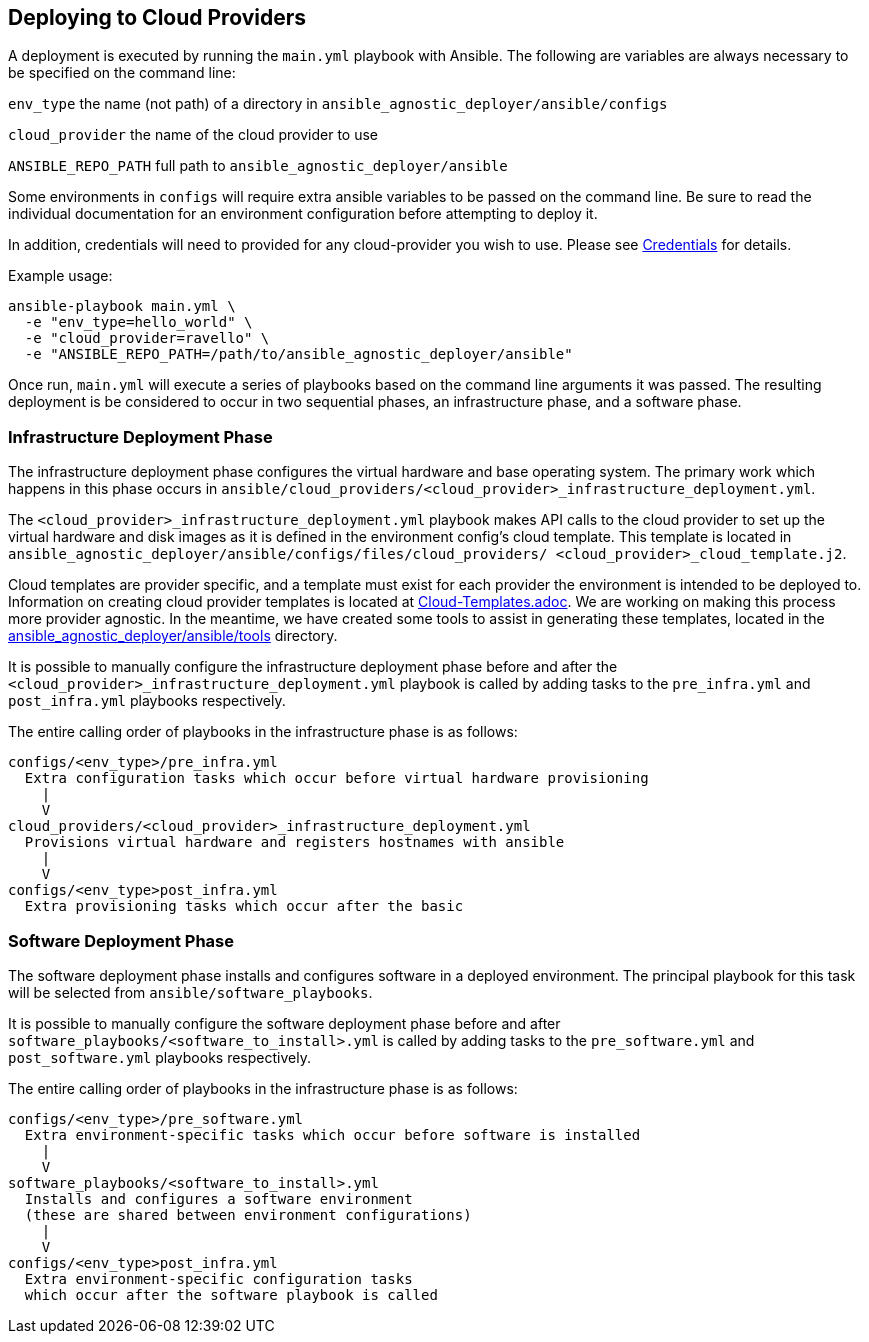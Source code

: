 == Deploying to Cloud Providers

A deployment is executed by running the `main.yml` playbook with Ansible.  
The following are variables are always necessary to be specified on the
command line:

`env_type`
  the name (not path) of a directory in 
  `ansible_agnostic_deployer/ansible/configs`

`cloud_provider`
  the name of the cloud provider to use

`ANSIBLE_REPO_PATH`
  full path to `ansible_agnostic_deployer/ansible`

Some environments in `configs` will require extra ansible variables to be 
passed on the command line.  Be sure to read the individual documentation 
for an environment configuration before attempting to deploy it.

In addition, credentials will need to provided for any cloud-provider you 
wish to use. Please see link:Credentials.adoc[Credentials] 
for details.

Example usage:

```
ansible-playbook main.yml \
  -e "env_type=hello_world" \
  -e "cloud_provider=ravello" \
  -e "ANSIBLE_REPO_PATH=/path/to/ansible_agnostic_deployer/ansible"
```

Once run, `main.yml` will execute a series of playbooks based on the command 
line arguments it was passed.  The resulting deployment is be considered to 
occur in two sequential phases, an infrastructure phase, and a software phase.

=== Infrastructure Deployment Phase

The infrastructure deployment phase configures the virtual hardware and base operating 
system.  The primary work which happens in this phase occurs in 
`ansible/cloud_providers/<cloud_provider>_infrastructure_deployment.yml`.

The `<cloud_provider>_infrastructure_deployment.yml` playbook makes API calls 
to the cloud provider to set up the virtual hardware and disk images as it is 
defined in the environment config's cloud template.  This template is located 
in `ansible_agnostic_deployer/ansible/configs/files/cloud_providers/
<cloud_provider>_cloud_template.j2`.

Cloud templates are provider specific, and a template must exist for each 
provider the environment is intended to be deployed to.  Information on 
creating cloud provider templates is located at link:Cloud-Templates.adoc[Cloud-Templates.adoc]. 
We are working on making this process more provider agnostic.  In the meantime, we 
have created some tools to assist in generating these templates, located in the
link:../ansible/tools[ansible_agnostic_deployer/ansible/tools] directory.  

It is possible to manually configure the infrastructure deployment phase 
before and after the `<cloud_provider>_infrastructure_deployment.yml` playbook 
is called by adding tasks to the `pre_infra.yml` and `post_infra.yml` playbooks 
respectively.  

The entire calling order of playbooks in the infrastructure phase is as follows:

```
configs/<env_type>/pre_infra.yml 
  Extra configuration tasks which occur before virtual hardware provisioning
    |
    V
cloud_providers/<cloud_provider>_infrastructure_deployment.yml 
  Provisions virtual hardware and registers hostnames with ansible
    |
    V
configs/<env_type>post_infra.yml
  Extra provisioning tasks which occur after the basic 
```

=== Software Deployment Phase

The software deployment phase installs and configures software in a deployed 
environment.  The principal playbook for this task will be selected from 
`ansible/software_playbooks`. 


It is possible to manually configure the software deployment phase before and 
after `software_playbooks/<software_to_install>.yml` is called by adding tasks 
to the `pre_software.yml` and `post_software.yml` playbooks respectively.  

The entire calling order of playbooks in the infrastructure phase is as follows:

```
configs/<env_type>/pre_software.yml 
  Extra environment-specific tasks which occur before software is installed
    |
    V
software_playbooks/<software_to_install>.yml
  Installs and configures a software environment
  (these are shared between environment configurations)
    |
    V
configs/<env_type>post_infra.yml
  Extra environment-specific configuration tasks 
  which occur after the software playbook is called
```

